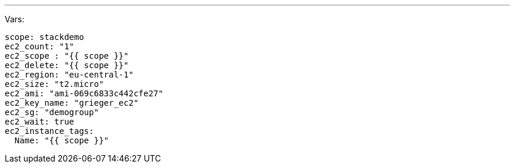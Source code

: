 ---
Vars:

----
scope: stackdemo
ec2_count: "1"
ec2_scope : "{{ scope }}"
ec2_delete: "{{ scope }}"
ec2_region: "eu-central-1"
ec2_size: "t2.micro"
ec2_ami: "ami-069c6833c442cfe27"
ec2_key_name: "grieger_ec2"
ec2_sg: "demogroup"
ec2_wait: true
ec2_instance_tags:
  Name: "{{ scope }}"
----

